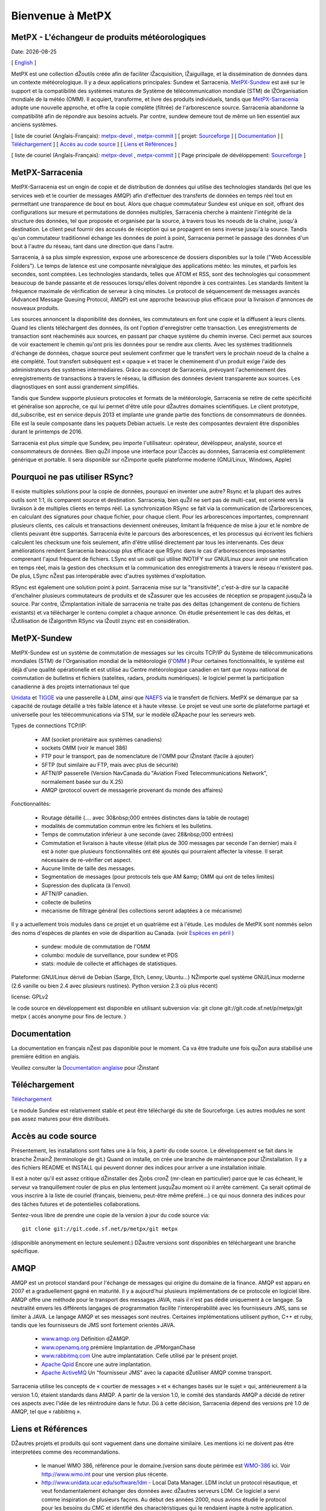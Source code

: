 =================
Bienvenue à MetPX
=================

MetPX - L'échangeur de produits météorologiques
===============================================

.. |Date| date::

Date: |Date|

[ English_ ]

.. _English: indexe.html


MetPX est une collection dŽoutils créée afin de faciliter lŽacquisition, lŽaiguillage, et la dissémination 
de données dans un contexte météorologique. Il y a deux applications principales: Sundew et Sarracenia. 
MetPX-Sundew_ est axé sur le support et la compatibilité des systèmes matures de Système de télécommunication
mondiale (STM) de lŽOrganisation mondiale de la météo (OMM). Il acquiert, transforme, et livre des produits 
individuels, tandis que MetPX-Sarracenia_ adopte une nouvelle approche, et offre la copie 
complète (filtrée) de l'arborescence source. Sarracenia abandonne la compatibilité afin de répondre aux 
besoins actuels. Par contre, sundew demeure tout de même un lien essentiel aux 
anciens systèmes.

[ liste de couriel (Anglais-Français): `metpx-devel <http://lists.sourceforge.net/lists/listinfo/metpx-devel>`_ , `metpx-commit <http://lists.sourceforge.net/lists/listinfo/metpx-commit>`_ ] 
[ projet: `Sourceforge <http://www.sourceforge.net/projects/metpx>`_ ]
[ Documentation_ ]
[ `Téléchargement <http://sourceforge.net/project/showfiles.php?group_id=165061>`_ ]
[ `Accès au code source`_ ]
[ `Liens et Références`_ ]

[ liste de couriel (Anglais-Français): `metpx-devel <http://lists.sourceforge.net/lists/listinfo/metpx-devel>`_ , `metpx-commit <http://lists.sourceforge.net/lists/listinfo/metpx-commit>`_ ] 
[ Page principale de dévéloppement: `Sourceforge <http://www.sourceforge.net/projects/metpx>`_ ]


MetPX-Sarracenia
================

MetPX-Sarracenia est un engin de copie et de distribution de données qui utilise des technologies 
standards (tel que les services web et le courtier de messages AMQP) afin d'effectuer des transferts de 
données en temps réel tout en permettant une transparence de bout en bout. Alors que chaque commutateur 
Sundew est unique en soit, offrant des configurations sur mesure et permutations de données multiples, 
Sarracenia cherche à maintenir l'intégrité de la structure des données, tel que proposée et organisée 
par la source, à travers tous les noeuds de la chaîne, jusqu'à destination. Le client peut 
fournir des accusés de réception qui se propagent en sens inverse jusqu'à la source. Tandis qu'un 
commutateur traditionnel échange les données de point à point, Sarracenia permet le passage des 
données d'un bout à l'autre du réseau, tant dans une direction que dans l'autre.

Sarracenia, à sa plus simple expression, expose une arborescence de dossiers disponibles sur la toile 
("Web Accessible Folders"). Le temps de latence est une composante névralgique des applications météo: les minutes, et parfois les secondes, sont comptées. Les technologies standards, telles que ATOM et
RSS, sont des technologies qui consomment beaucoup de bande passante et de ressouces lorsqu'elles doivent répondre à ces contraintes. Les standards limitent la fréquence maximale de vérification de serveur à cinq minutes. 
Le protocol de séquencement de messages avancés (Advanced Message Queuing Protocol, AMQP) est une 
approche beaucoup plus efficace pour la livraison d'annonces de nouveaux produits.

.. image:: f-ddsr-components.gif

Les sources annoncent la disponibilité des données, les commutateurs en font une copie 
et la diffusent à leurs clients. Quand les clients téléchargent des données, ils ont l'option 
d'enregistrer cette transaction. Les enregistrements de transaction sont réacheminés aux sources, 
en passant par chaque système du chemin inverse. Ceci permet aux sources de voir exactement le 
chemin qu'ont pris les données pour se rendre aux clients.  Avec les systèmes traditionnels 
d'échange de données, chaque source peut seulement confirmer que le transfert vers le prochain 
noeud de la chaîne a été complété. Tout transfert subséquent est « opaque » et tracer le 
cheminement d'un produit exige l'aide des administrateurs des systèmes intermédiaires. Grâce au 
concept de Sarracenia, prévoyant l'acheminement des enregistrements de transactions à travers 
le réseau, la diffusion des données devient transparente aux sources. Les diagnostiques en 
sont aussi grandement simplifiés.

Tandis que Sundew supporte plusieurs protocoles et formats de la météorologie,
Sarracenia se retire de cette spécificité et généralise son approche, ce qui lui permet d'être utile pour dŽautres domaines scientifiques. Le client prototype, dd_subscribe, est en service depuis
2013 et implante une grande partie des fonctions de consommateurs de données. Elle est la seule composante
dans les paquets Debian actuels. Le reste des composantes devraient être disponibles durant le printemps de 2016.

Sarracenia est plus simple que Sundew, peu importe l'utilisateur: opérateur, dévéloppeur, analyste, 
source et consommateurs de données. Bien quŽil impose une interface pour lŽaccès au 
données, Sarracenia est complètement générique et portable.  Il sera disponible sur nŽimporte 
quelle plateforme moderne (GNU/Linux, Windows, Apple)

Pourquoi ne pas utiliser RSync?
===============================

Il existe multiples solutions pour la copie de données, pourquoi en inventer une autre? Rsync et la
plupart des autres outils sont 1:1, ils comparent source et destination.  Sarracenia, bien quŽil ne sert
pas de multi-cast, est orienté vers la livraison à de multiples clients en temps réél. La synchronization 
RSync se fait via la communication de lŽarborescences, en calculant des signatures pour chaque fichier, pour
chaque client. Pour les arborescences importantes, comprennant plusieurs clients, ces calculs et transactions deviennent onéreuses, limitant la fréquence de mise à jour et le nombre de clients peuvant être supportés. Sarracenia évite le parcours des arborescences, et les processus qui écrivent les fichiers calculent les checksum une fois seulement, afin d'être utilisé directement par tous les intervenants. Ces deux améliorations rendent Sarracenia beaucoup plus efficace que RSync dans le cas d'arborescences imposantes comprenant l'ajout fréquent de fichiers. LSync est un outil qui utilise INOTIFY sur GNU/Linux pour avoir une notification en temps réel, mais la gestion 
des checksum et la communication des enregistrements à travers le réseau n'existent pas. De plus,
LSync nŽest pas interopérable avec d'autres systèmes d'exploitation.

 
RSync est également une solution point à point. Sarracenia mise sur la "transitivité", c'est-à-dire sur la capacité d'enchaîner plusieurs commutateurs de produits et de sŽassurer que les accusées de réception se propagent jusquŽà
la source. Par contre, lŽimplantation initiale de sarracenia ne traite pas des deltas (changement de 
contenu de fichiers existants) et va télécharger le contenu complet a chaque annonce. On étudie présentement
le cas des deltas, et lŽutilisation de lŽalgorithm RSync via lŽoutil zsync est en considération.


MetPX-Sundew
============


MetPX-Sundew est un système de commutation de messages sur les circuits TCP/IP du 
Système de télécommunications mondiales (STM) de l'Organisation mondial de 
la météorologie (l'`OMM <http://www.wmo.int>`_ ) Pour certaines fonctionnalités, le système est déjà d'une qualité opérationelle et est utilisé au Centre météorologique canadien en tant que noyau national de commutation de bulletins
et fichiers (satelites, radars, produits numériques). le logiciel permet
la participation canadienne à des projets internationaux tel que 

`Unidata <http://www.unidata.ucar.edu/>`_ et `TIGGE <http://tigge.ecmwf.int/>`_ via une passerelle 
à LDM, ainsi que `NAEFS <http://www.emc.ncep.noaa.gov/gmb/ens/NAEFS.html>`_ via le transfert de fichiers.
MetPX se démarque par sa capacité de routage détaillé a très faible latence et à haute vitesse.
Le projet se veut une sorte de plateforme partagé et universelle pour les télécommunications via STM, sur 
le modèle dŽApache pour les serveurs web.

Types de connections TCP/IP:

 - AM (socket proriétaire aux systèmes canadiens)
 - sockets OMM (voir le manuel 386) 
 - FTP pour le transport, pas de nomenclature de l'OMM pour lŽinstant (facile à ajouter)
 - SFTP (but similaire au FTP, mais avec plus de sécurité)
 - AFTN/IP passerelle (Version NavCanada du "Aviation Fixed Telecommunications Network", normalement basée sur du X.25)
 - AMQP (protocol ouvert de messagerie provenant du monde des affaires)

Fonctionnalités:

 - Routage détaillé (.... avec 30&nbsp;000 entrées distinctes dans la table de routage)
 - modalités de commutation commun entre les fichiers et les bulletins.
 - Temps de commutation inférieur à une seconde (avec 28&nbsp;000 entrées)
 - Commutation et livraison à haute vitesse (était plus de 300 messages par seconde l'an dernier) 
   mais il est à noter que plusieurs fonctionnalités ont été ajoutés qui pourraient 
   affecter la vitesse. Il serait nécessaire de re-vérifier cet aspect.
 - Aucune limite de taille des messages.
 - Segmentation de messages (pour protocols tels que AM &amp; OMM qui ont de telles limites)
 - Supression des duplicata (à l'envoi)
 - AFTN/IP canadien.
 - collecte de bulletins
 - mécanisme de filtrage général (les collections seront adaptées à ce mécanisme) 

Il y a actuellement trois modules dans ce projet et un quatrième est à l'étude. 
Les modules de MetPX sont nommés selon des noms d'espèces de plantes 
en voie de disparition au Canada. (voir `Espèces en péril <http://www.especesenperil.gc.ca>`_ )

 - sundew: module de commutation de l'OMM
 - columbo: module de surveillance, pour sundew et PDS
 - stats: module de collecte et affichages de statistiques.
 

Plateforme: GNU/Linux dérivé de Debian (Sarge, Etch, Lenny, Ubuntu...) NŽimporte quel système GNU/Linux moderne (2.6 vanille ou bien 2.4 avec plusieurs rustines). Python version 2.3 où plus récent)

license: GPLv2

le code source en dévéloppement est disponible en utilisant subversion via: git clone git://git.code.sf.net/p/metpx/git metpx
( accès anonyme pour fins de lecture. )

Documentation
=============

La documentation en français nŽest pas disponible pour le moment.
Ca va être traduite une fois quŽon aura stabilisé une première édition en anglais.

Veuillez consulter la `Documentation anglaise <indexe.html#Documentation>`_ pour lŽinstant

Téléchargement
==============

`Téléchargement <http://sourceforge.net/project/showfiles.php?group_id=165061>`_

Le module Sundew est relativement stable et peut être téléchargé du site 
de Sourceforge.  Les autres modules ne sont pas assez matures pour être distribués.

Accès au code source
====================

Présentement, les installations sont faites une à la fois, à partir du code source.
Le développement se fait dans le branche ŽmainŽ (terminologie de git.) Quand
on installe, on crée une branche de maintenance pour lŽinstallation. Il y a des 
fichiers README et INSTALL qui peuvent donner des indices pour arriver a une 
installation initiale.

Il est à noter qu'il est assez critique dŽinstaller des Žjobs cronŽ (mr-clean 
en particulier) parce que le cas écheant, le serveur va tranquillement rouler 
de plus en plus lentement jusquŽau moment où il arrête carrément. Ça serait 
optimal de vous inscrire à la liste de couriel (français, bienvenu, peut-être 
même préféré...) ce qui nous donnera des indices pour des tâches futures et de
potentielles collaborations.

Sentez-vous libre de prendre une copie de la version à jour du code source via::

 git clone git://git.code.sf.net/p/metpx/git metpx

(disponible anonymement en lecture seulement.) DŽautre versions sont disponibles 
en téléchargeant une branche spécifique.

AMQP
====

AMQP est un protocol standard pour l'échange de messages qui origine du domaine de la finance.  
AMQP est apparu en 2007 et a graduellement gagné en maturité. Il y a aujourd'hui plusieurs 
implémentations de ce protocole en logiciel libre.  AMQP offre une méthode pour le transport des 
messages JAVA, mais il n'est pas dédié uniquement à ce langage. Sa neutralité envers les différents 
langages de programmation facilite l'interopérabilité avec les fournisseurs JMS, sans se limiter 
à JAVA. Le langage AMQP et ses messages sont neutres. Certaines implémentations utilisent 
python, C++ et ruby, tandis que les fournisseurs de JMS sont fortement orientés JAVA.

 - `www.amqp.org <http://www.amqp.org>`_ Définition dŽAMQP.
 - `www.openamq.org <http://www.openamq.org>`_ prémière Implantation de JPMorganChase
 - `www.rabbitmq.com <http://www.rabbitmq.com>`_ Une autre implantatation. Celle utilisé par le présent projet.
 - `Apache Qpid <http://cwiki.apache.org/qpid>`_ Encore une autre implantation.
 - `Apache ActiveMQ <http://activemq.apache.org>`_ Un "fournisseur JMS" avec la capacité dŽutiliser AMQP comme transport. 

Sarracenia utilise les concepts de « courtier de messages » et « échanges basés sur le sujet » qui, 
antérieurement à la version 1.0, étaient standards dans AMQP. A partir de la version 1.0, le comité 
des standards AMQP a décidé de retirer ces aspects avec l'idée de les réintroduire dans le futur. 
Dû à cette décision, Sarracenia dépend des versions pré 1.0 de AMQP, tel que « rabbitmq ».

Liens et Références
===================

DŽautres projets et produits qui sont vaguement dans une domaine similaire. Les mentions ici ne doivent pas être interpretées comme des recommandations.

 - le manuel WMO 386, référence pour le domaine.(version sans doute périmée est `WMO-386 <WMO-386.pdf>`_ ici. Voir http://www.wmo.int pour une version plus récente.
 - `http://www.unidata.ucar.edu/software/ldm <http://www.unidata.ucar.edu/software/ldm>`_ - Local Data 
   Manager. LDM inclut un protocol résautique, et veut fondamentalement échanger des données avec dŽautres serveurs LDM. 
   Ce logiciel a servi comme inspiration de plusieurs façons. Au début des années 2000, nous avions étudié le protocol 
   pour les besoins du CMC et identifié des charactéristiques qui le rendaient inapte à notre application.  Par 
   contre, il y avait un effort ŽNLDMŽ qui avait remplacé le protocol résautique de 
   LDM par un protocol standard (NNTP.) LŽéffort a sombré, par contre, ça a servi comme inspiration pour la séparation de le domaine météorologique de protocol de télécommunication, ce qui a été reprit philosophiquement par MetPX. 
 - `http://www.dwd.de/AFD <http://www.dwd.de/AFD>`_ - Automatic File Distributor - du Service météorologique allemand. Aiguilleur de fichiers dans le protocol au choix de lŽusager. Similaire à MetPX en philosophie
 - `Corrobor <http://www.corobor.com>`_ - commutateur OMM commerciale.
 - `Netsys <http://www.netsys.co.za>`_ - commutateur OMM commerciale.
 - `IBLSoft <http://www.iblsoft.com>`_ - commutateur OMM commerciale.
 - Quelques autres logiciels de transfert de fichiers: Standard Networks Move IT DMZ, Softlink B-HUB & 
   FEST, Globalscape EFT Server, Axway XFB, Primeur Spazio, Tumbleweed Secure File Transfer, Messageway
 - `Rsync <https://rsync.samba.org/>`_ engin de transfert incrementale rapide.
 - `Lsync <https://code.google.com/p/lsyncd>`_ engin de synchronization en temps reel.
 - `Zsync <http://zsync.moria.org.uk>`_ RSync sur HTTP.


